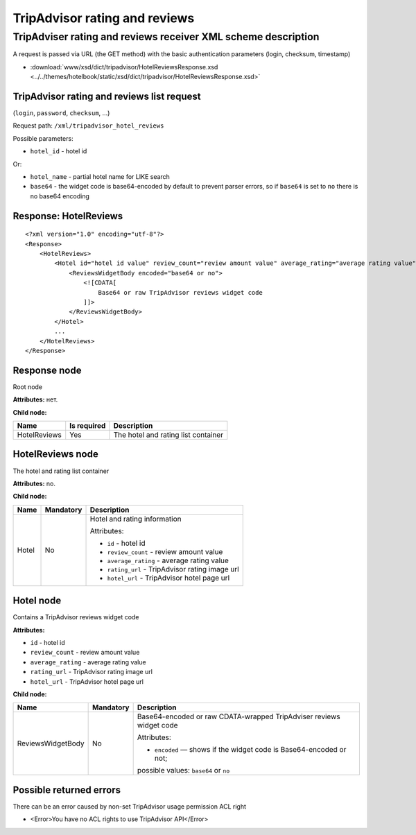 TripAdvisor rating and reviews
##############################

TripAdviser rating and reviews receiver XML scheme description
==============================================================

A request is passed via URL (the GET method) with the basic authentication parameters (login, checksum, timestamp)

- :download:`www/xsd/dict/tripadvisor/HotelReviewsResponse.xsd <../../themes/hotelbook/static/xsd/dict/tripadvisor/HotelReviewsResponse.xsd>`

TripAdvisor rating and reviews list request
-------------------------------------------

(``login``, ``password``, ``checksum``, ...)

Request path: ``/xml/tripadvisor_hotel_reviews``

Possible parameters:

-  ``hotel_id`` - hotel id

Or:

- ``hotel_name`` - partial hotel name for LIKE search
-  ``base64`` - the widget code is base64-encoded by default to prevent parser errors, so if ``base64`` is set to ``no`` there is no base64 encoding

Response: HotelReviews
----------------------

::

        <?xml version="1.0" encoding="utf-8"?>
        <Response>
            <HotelReviews>
                <Hotel id="hotel id value" review_count="review amount value" average_rating="average rating value" rating_url="rating image url" hotel_url="hotel page url on TripAdvisor">
                    <ReviewsWidgetBody encoded="base64 or no">
                        <![CDATA[
                            Base64 or raw TripAdvisor reviews widget code
                        ]]>
                    </ReviewsWidgetBody>
                </Hotel>
                ...
            </HotelReviews>
        </Response>

Response node
-------------

Root node

**Attributes:** нет.

**Child node:**

+----------------+---------------+---------------------------------------+
| Name           | Is required   | Description                           |
+================+===============+=======================================+
| HotelReviews   | Yes           | The hotel and rating list container   |
+----------------+---------------+---------------------------------------+

HotelReviews node
-----------------

The hotel and rating list container

**Attributes:** no.

**Child node:**

+-------+-----------+--------------------------------------------------+
| Name  | Mandatory | Description                                      |
+=======+===========+==================================================+
| Hotel | No        | Hotel and rating information                     |
|       |           |                                                  |
|       |           | Attributes:                                      |
|       |           |                                                  |
|       |           | -  ``id`` - hotel id                             |
|       |           | -  ``review_count`` - review amount value        |
|       |           | -  ``average_rating`` - average rating value     |
|       |           | -  ``rating_url`` - TripAdvisor rating image url |
|       |           | -  ``hotel_url`` - TripAdvisor hotel page url    |
+-------+-----------+--------------------------------------------------+

Hotel node
----------

Contains a TripAdvisor reviews widget code

**Attributes:**

-  ``id`` - hotel id
-  ``review_count`` - review amount value
-  ``average_rating`` - average rating value
-  ``rating_url`` - TripAdvisor rating image url
-  ``hotel_url`` - TripAdvisor hotel page url

**Child node:**

+-------------------+-----------+---------------------------------------------------------------------+
| Name              | Mandatory | Description                                                         |
+===================+===========+=====================================================================+
| ReviewsWidgetBody | No        | Base64-encoded or raw CDATA-wrapped TripAdviser reviews widget code |
|                   |           |                                                                     |
|                   |           | Attributes:                                                         |
|                   |           |                                                                     |
|                   |           | -  ``encoded`` — shows if the widget code is Base64-encoded or not; |
|                   |           | possible values: ``base64`` or ``no``                               |
+-------------------+-----------+---------------------------------------------------------------------+

Possible returned errors
------------------------

There can be an error caused by non-set TripAdvisor usage permission ACL right

-  <Error>You have no ACL rights to use TripAdvisor API</Error>

